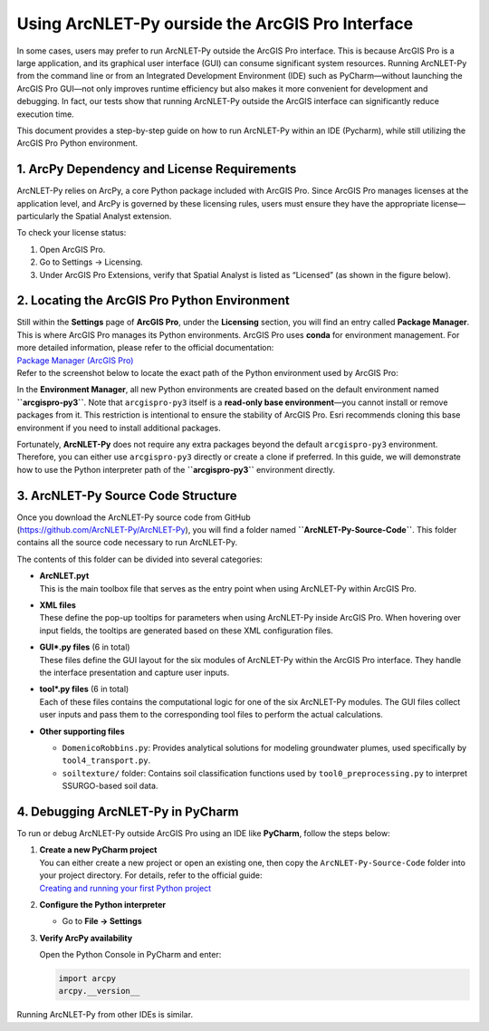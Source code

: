 .. _runningwithIDE:
.. role:: raw-html(raw)
   :format: html


Using ArcNLET-Py ourside the ArcGIS Pro Interface
=================================================

In some cases, users may prefer to run ArcNLET-Py outside the ArcGIS Pro
interface. This is because ArcGIS Pro is a large application, and its
graphical user interface (GUI) can consume significant system resources.
Running ArcNLET-Py from the command line or from an Integrated
Development Environment (IDE) such as PyCharm—without launching the
ArcGIS Pro GUI—not only improves runtime efficiency but also makes it
more convenient for development and debugging. In fact, our tests show
that running ArcNLET-Py outside the ArcGIS interface can significantly
reduce execution time.

This document provides a step-by-step guide on how to run ArcNLET-Py
within an IDE (Pycharm), while still utilizing the ArcGIS Pro Python
environment.

1. ArcPy Dependency and License Requirements
--------------------------------------------

ArcNLET-Py relies on ArcPy, a core Python package included with ArcGIS
Pro. Since ArcGIS Pro manages licenses at the application level, and
ArcPy is governed by these licensing rules, users must ensure they have
the appropriate license—particularly the Spatial Analyst extension.

To check your license status:

1. Open ArcGIS Pro.

2. Go to Settings → Licensing.

3. Under ArcGIS Pro Extensions, verify that Spatial Analyst is listed as
   “Licensed” (as shown in the figure below).

.. image:: ./media/runningwithIDE/media/image.png
   :align: center
   :alt: alt text

2. Locating the ArcGIS Pro Python Environment
---------------------------------------------

| Still within the **Settings** page of **ArcGIS Pro**, under the
  **Licensing** section, you will find an entry called **Package
  Manager**. This is where ArcGIS Pro manages its Python environments.
  ArcGIS Pro uses **conda** for environment management. For more
  detailed information, please refer to the official documentation:
| `Package Manager (ArcGIS
  Pro) <https://pro.arcgis.com/en/pro-app/latest/arcpy/get-started/what-is-conda.htm>`__

| Refer to the screenshot below to locate the exact path of the Python
  environment used by ArcGIS Pro:
.. image:: ./media/runningwithIDE/media/image-1.png
   :align: center
   :alt: alt text

In the **Environment Manager**, all new Python environments are created
based on the default environment named **``arcgispro-py3``**. Note that
``arcgispro-py3`` itself is a **read-only base environment**—you cannot
install or remove packages from it. This restriction is intentional to
ensure the stability of ArcGIS Pro. Esri recommends cloning this base
environment if you need to install additional packages.

Fortunately, **ArcNLET-Py** does not require any extra packages beyond
the default ``arcgispro-py3`` environment. Therefore, you can either use
``arcgispro-py3`` directly or create a clone if preferred. In this
guide, we will demonstrate how to use the Python interpreter path of the
**``arcgispro-py3``** environment directly.

3. ArcNLET-Py Source Code Structure
-----------------------------------

| Once you download the ArcNLET-Py source code from GitHub
| (https://github.com/ArcNLET-Py/ArcNLET-Py), you will find a folder
  named **``ArcNLET-Py-Source-Code``**. This folder contains all the
  source code necessary to run ArcNLET-Py.

The contents of this folder can be divided into several categories:

- | **ArcNLET.pyt**
  | This is the main toolbox file that serves as the entry point when
    using ArcNLET-Py within ArcGIS Pro.

- | **XML files**
  | These define the pop-up tooltips for parameters when using
    ArcNLET-Py inside ArcGIS Pro. When hovering over input fields, the
    tooltips are generated based on these XML configuration files.

- | **GUI\*.py files** (6 in total)
  | These files define the GUI layout for the six modules of ArcNLET-Py
    within the ArcGIS Pro interface. They handle the interface
    presentation and capture user inputs.

- | **tool\*.py files** (6 in total)
  | Each of these files contains the computational logic for one of the
    six ArcNLET-Py modules. The GUI files collect user inputs and pass
    them to the corresponding tool files to perform the actual
    calculations.

- **Other supporting files**

  - ``DomenicoRobbins.py``: Provides analytical solutions for modeling
    groundwater plumes, used specifically by ``tool4_transport.py``.
  - ``soiltexture/`` folder: Contains soil classification functions used
    by ``tool0_preprocessing.py`` to interpret SSURGO-based soil data.

4. Debugging ArcNLET-Py in PyCharm
----------------------------------

To run or debug ArcNLET-Py outside ArcGIS Pro using an IDE like
**PyCharm**, follow the steps below:

1. | **Create a new PyCharm project**
   | You can either create a new project or open an existing one, then
     copy the ``ArcNLET-Py-Source-Code`` folder into your project
     directory. For details, refer to the official guide:
   | `Creating and running your first Python
     project <https://www.jetbrains.com/help/pycharm/creating-and-running-your-first-python-project.html>`__

2. **Configure the Python interpreter**

   - | Go to **File → Settings**


.. image:: ./media/runningwithIDE/media/image-2.png
   :align: center
   :alt: alt text


   - Under **Project: <Your Project Name> → Python Interpreter**, click
     the interpreter dropdown on the right and select **“Add…”**.

   - Browse to the Python interpreter path from **Step 2** (i.e., the
     one from the ``arcgispro-py3`` environment).

   - | Click **Apply**, then **OK** to confirm the environment setup.
  
.. image:: ./media/runningwithIDE/media/image-3.png
   :align: center
   :alt: alt text

3. **Verify ArcPy availability**

   Open the Python Console in PyCharm and enter:

   .. code:: python

      import arcpy
      arcpy.__version__

.. image:: ./media/runningwithIDE/media/image-4.png
   :align: center
   :alt: alt text

Running ArcNLET-Py from other IDEs is similar.

